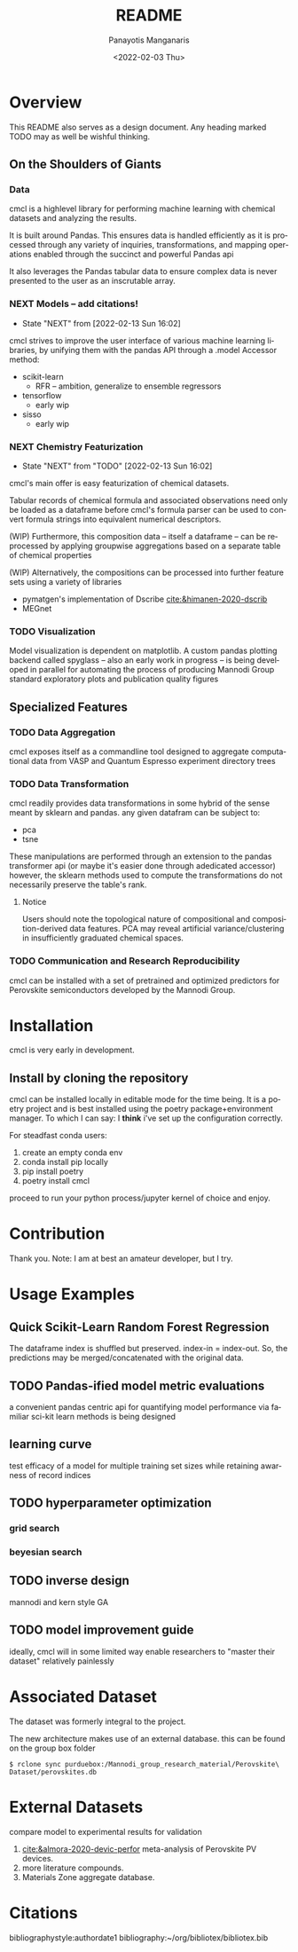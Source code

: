 #+options: ':nil *:t -:t ::t <:t H:3 \n:nil ^:t arch:headline
#+options: author:t broken-links:nil c:nil creator:nil
#+options: d:(not "LOGBOOK") date:t e:t email:nil f:t inline:t num:t
#+options: p:nil pri:nil prop:nil stat:t tags:t tasks:t tex:t
#+options: timestamp:t title:t toc:t todo:t |:t
#+title: README
#+date: <2022-02-03 Thu>
#+author: Panayotis Manganaris
#+email: pmangana@purdue.edu
#+language: en
#+select_tags: export
#+exclude_tags: noexport
#+creator: Emacs 29.0.50 (Org mode 9.5.2)
#+cite_export:
* Overview
This README also serves as a design document. Any heading marked TODO may as well be wishful thinking.
** On the Shoulders of Giants
*** Data
cmcl is a highlevel library for performing machine learning with
chemical datasets and analyzing the results.

It is built around Pandas. This ensures data is handled efficiently as
it is processed through any variety of inquiries, transformations,
and mapping operations enabled through the succinct and powerful
Pandas api

It also leverages the Pandas tabular data to ensure complex data
is never presented to the user as an inscrutable array.
*** NEXT Models -- add citations!
:STATUSLOG:
- State "NEXT"       from              [2022-02-13 Sun 16:02]
:END:
cmcl strives to improve the user interface of various machine learning
libraries, by unifying them with the pandas API through a .model Accessor
method:
- scikit-learn
  - RFR -- ambition, generalize to ensemble regressors
- tensorflow
  - early wip
- sisso
  - early wip
*** NEXT Chemistry Featurization
:STATUSLOG:
- State "NEXT"       from "TODO"       [2022-02-13 Sun 16:02]
:END:
cmcl's main offer is easy featurization of chemical datasets.

Tabular records of chemical formula and associated observations need
only be loaded as a dataframe before cmcl's formula parser can be used
to convert formula strings into equivalent numerical descriptors.

(WIP)
Furthermore, this composition data -- itself a dataframe -- can be
reprocessed by applying groupwise aggregations based on a separate
table of chemical properties

(WIP)
Alternatively, the compositions can be processed into further feature
sets using a variety of libraries
- pymatgen's implementation of Dscribe [[cite:&himanen-2020-dscrib]]
- MEGnet
*** TODO Visualization
Model visualization is dependent on matplotlib. A custom pandas
plotting backend called spyglass -- also an early work in progress --
is being developed in parallel for automating the process of producing
Mannodi Group standard exploratory plots and publication quality figures
** Specialized Features
*** TODO Data Aggregation
cmcl exposes itself as a commandline tool designed to aggregate
computational data from VASP and Quantum Espresso experiment directory
trees
*** TODO Data Transformation
cmcl readily provides data transformations in some hybrid of the sense
meant by sklearn and pandas. any given datafram can be subject to:
- pca
- tsne
These manipulations are performed through an extension to the pandas
transformer api (or maybe it's easier done through adedicated
accessor) however, the sklearn methods used to compute the
transformations do not necessarily preserve the table's rank.
**** Notice
Users should note the topological nature of compositional and
composition-derived data features. PCA may reveal artificial
variance/clustering in insufficiently graduated chemical spaces.
*** TODO Communication and Research Reproducibility
cmcl can be installed with a set of pretrained and optimized
predictors for Perovskite semiconductors developed by the Mannodi Group.
* Installation
cmcl is very early in development.
** Install by cloning the repository
cmcl can be installed locally in editable mode for the time being. It
is a poetry project and is best installed using the poetry
package+environment manager. To which I can say: I *think* i've set up
the configuration correctly.

For steadfast conda users:
1. create an empty conda env
2. conda install pip locally
3. pip install poetry
4. poetry install cmcl

proceed to run your python process/jupyter kernel of choice and enjoy.
* Contribution
Thank you. Note: I am at best an amateur developer, but I try.
* Usage Examples
** Quick Scikit-Learn Random Forest Regression
#+begin_src jupyter-python :session "py" :exports "both" :results "raw drawer"
  import pandas as pd
  from cmcl.data.frame import *
  ## load data
  df = pd.read_whatever(data)
  #df.Formula or df.formula must exist as a data column.
  #there's a fairly broad range of acceptable formula grammer
  comp_matrix = df.ft.comp()
  target_prediction, shuffled_comp_matrix, regressor_obj = df.target.model.RFR(comp_matrix)
  total_df = pd.concat([df, comp_matrix, target_prediction], axis=1)
#+end_src
The dataframe index is shuffled but preserved. index-in = index-out.
So, the predictions may be merged/concatenated with the original data.
** TODO Pandas-ified model metric evaluations
a convenient pandas centric api for quantifying model performance via
familiar sci-kit learn methods is being designed
** learning curve
test efficacy of a model for multiple training set sizes while retaining awarness of record indices

** TODO hyperparameter optimization
*** grid search
*** beyesian search
** TODO inverse design
mannodi and kern style GA
** TODO model improvement guide
ideally, cmcl will in some limited way enable researchers to "master
their dataset" relatively painlessly
* Associated Dataset
The dataset was formerly integral to the project.

The new architecture makes use of an external database.
this can be found on the group box folder

#+begin_example
$ rclone sync purduebox:/Mannodi_group_research_material/Perovskite\ Dataset/perovskites.db
#+end_example
* External Datasets 
compare model to experimental results for validation
1. [[cite:&almora-2020-devic-perfor]] meta-analysis of Perovskite PV devices.
2. more literature compounds.
3. Materials Zone aggregate database.
* Citations
bibliographystyle:authordate1
bibliography:~/org/bibliotex/bibliotex.bib
